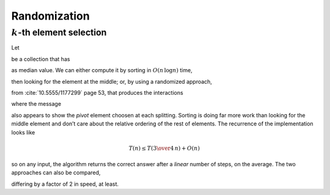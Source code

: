 
Randomization
*************

:math:`k`\-th element selection
===============================

Let

.. image:: ../../../../bauing-schmidt/MethodWrappers/images/MTVisualizationsTest-testInspectProbabilisticMedian-original.svg
  :align: center

be a collection that has

.. image:: ../../../../bauing-schmidt/MethodWrappers/images/MTVisualizationsTest-testInspectProbabilisticMedian.svg
  :align: center

as median value. We can either compute it by sorting in :math:`O(n\,\log{n})` time,

.. image:: ../../../../bauing-schmidt/MethodWrappers/images/MTVisualizationsTest-testInspectProbabilisticMedian-sorted.svg
  :align: center

then looking for the element at the middle; or, by using a randomized approach,

.. pharo:autocompiledmethod:: SequenceableCollection>>#kth:ranking:atRandom:

from :cite:`10.5555/1177299` page 53, that produces the interactions

.. image:: ../../../../bauing-schmidt/MethodWrappers/images/MTVisualizationsTest-testInspectProbabilisticMedian-sequence-diagram.svg
  :align: center

where the message

.. pharo:autocompiledmethod:: SequenceableCollection>>#atRandom:

also appears to show the *pivot* element choosen at each splitting.
Sorting is doing far more work than looking for the middle element and don’t
care about the relative ordering of the rest of elements. The recurrence of the
implementation looks like

.. math::

   T(n) ≤ T\left({{3}\over{4}}\,n\right) + O(n)

so on any input, the algorithm returns the correct answer after a *linear* number
of steps, on the average.  The two approaches can also be compared,

.. pharo:autocompiledmethod:: EssentialsObjectTest>>#testInspectProbabilisticMedianRatioWithSorting

differing by a factor of 2 in speed, at least.

